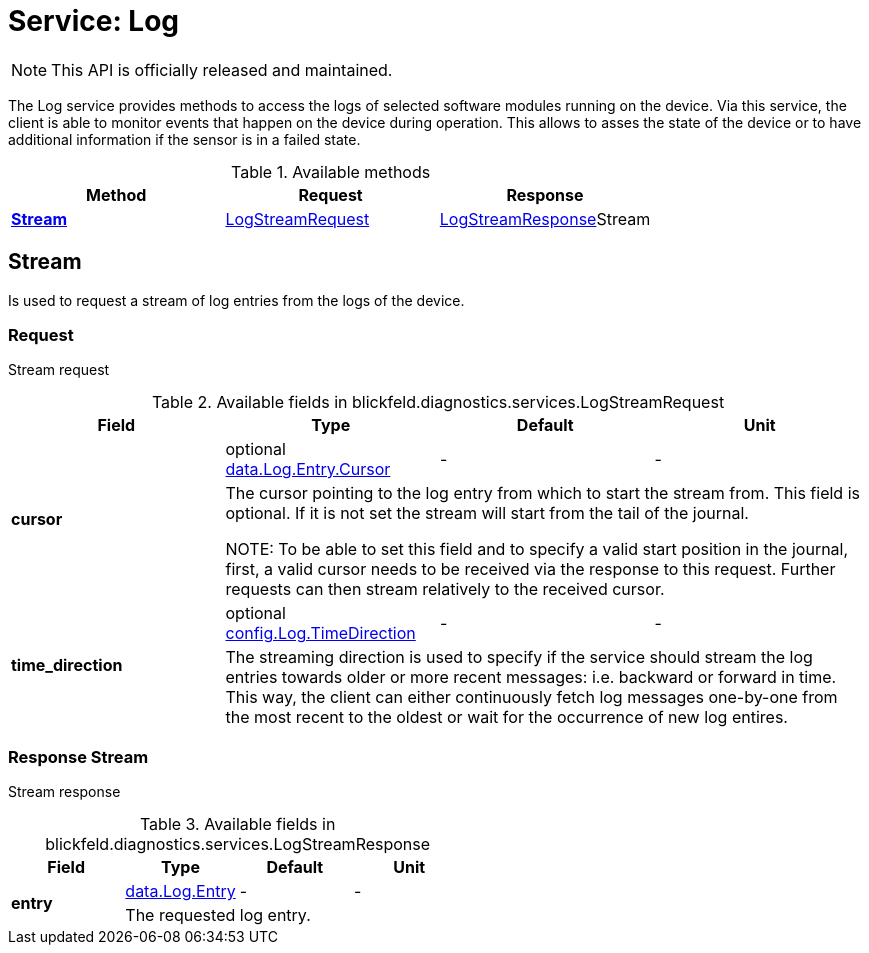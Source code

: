= Service: Log

NOTE: This API is officially released and maintained.

The Log service provides methods to access the logs of selected software modules running on the device. 
Via this service, the client is able to monitor events that happen on the device during operation. This allows to asses the state of the 
device or to have additional information if the sensor is in a failed state.

.Available methods
|===
| Method | Request | Response

| *xref:#Stream[]* | xref:blickfeld/diagnostics/services/log.adoc#_blickfeld_diagnostics_services_LogStreamRequest[LogStreamRequest]| xref:blickfeld/diagnostics/services/log.adoc#_blickfeld_diagnostics_services_LogStreamResponse[LogStreamResponse]Stream 
|===
[#Stream]
== Stream

Is used to request a stream of log entries from the logs of the device.

[#_blickfeld_diagnostics_services_LogStreamRequest]
=== Request

Stream request

.Available fields in blickfeld.diagnostics.services.LogStreamRequest
|===
| Field | Type | Default | Unit

.2+| *cursor* | optional xref:blickfeld/diagnostics/data/log.adoc#_blickfeld_diagnostics_data_Log_Entry_Cursor[data.Log.Entry.Cursor] | - | - 
3+| The cursor pointing to the log entry from which to start the stream from. 
This field is optional. If it is not set the stream will start from the tail of the journal. 
 
NOTE: To be able to set this field and to specify a valid start position in the journal, first, a valid cursor needs to be received 
via the response to this request. Further requests can then stream relatively to the received cursor.

.2+| *time_direction* | optional xref:blickfeld/diagnostics/config/log.adoc#_blickfeld_diagnostics_config_Log_TimeDirection[config.Log.TimeDirection] | - | - 
3+| The streaming direction is used to specify if the service should stream the log entries towards older or more recent messages: i.e. 
backward or forward in time. This way, the client can either continuously fetch log messages one-by-one from the most recent to the 
oldest or wait for the occurrence of new log entires.

|===

[#_blickfeld_diagnostics_services_LogStreamResponse]
=== Response Stream

Stream response

.Available fields in blickfeld.diagnostics.services.LogStreamResponse
|===
| Field | Type | Default | Unit

.2+| *entry* | xref:blickfeld/diagnostics/data/log.adoc#_blickfeld_diagnostics_data_Log_Entry[data.Log.Entry] | - | - 
3+| The requested log entry.

|===

